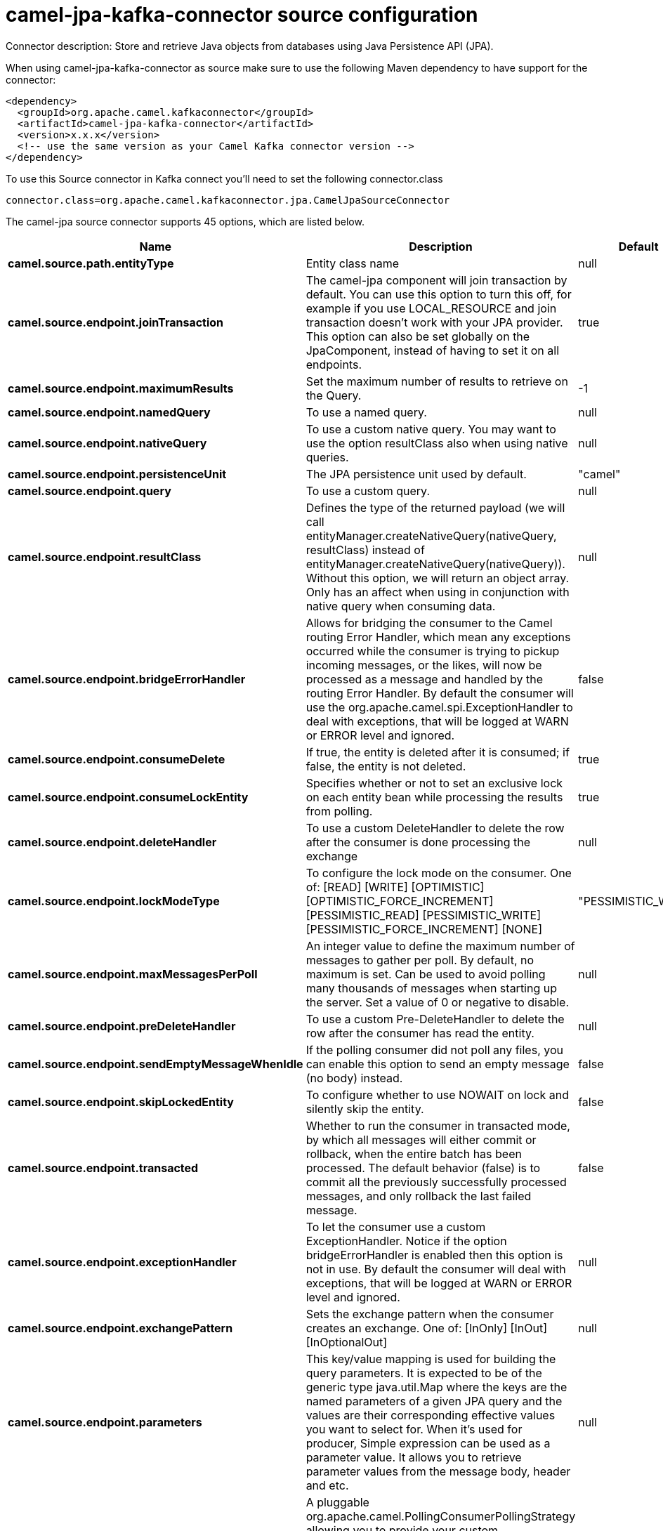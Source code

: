 // kafka-connector options: START
[[camel-jpa-kafka-connector-source]]
= camel-jpa-kafka-connector source configuration

Connector description: Store and retrieve Java objects from databases using Java Persistence API (JPA).

When using camel-jpa-kafka-connector as source make sure to use the following Maven dependency to have support for the connector:

[source,xml]
----
<dependency>
  <groupId>org.apache.camel.kafkaconnector</groupId>
  <artifactId>camel-jpa-kafka-connector</artifactId>
  <version>x.x.x</version>
  <!-- use the same version as your Camel Kafka connector version -->
</dependency>
----

To use this Source connector in Kafka connect you'll need to set the following connector.class

[source,java]
----
connector.class=org.apache.camel.kafkaconnector.jpa.CamelJpaSourceConnector
----


The camel-jpa source connector supports 45 options, which are listed below.



[width="100%",cols="2,5,^1,1,1",options="header"]
|===
| Name | Description | Default | Required | Priority
| *camel.source.path.entityType* | Entity class name | null | true | HIGH
| *camel.source.endpoint.joinTransaction* | The camel-jpa component will join transaction by default. You can use this option to turn this off, for example if you use LOCAL_RESOURCE and join transaction doesn't work with your JPA provider. This option can also be set globally on the JpaComponent, instead of having to set it on all endpoints. | true | false | MEDIUM
| *camel.source.endpoint.maximumResults* | Set the maximum number of results to retrieve on the Query. | -1 | false | MEDIUM
| *camel.source.endpoint.namedQuery* | To use a named query. | null | false | MEDIUM
| *camel.source.endpoint.nativeQuery* | To use a custom native query. You may want to use the option resultClass also when using native queries. | null | false | MEDIUM
| *camel.source.endpoint.persistenceUnit* | The JPA persistence unit used by default. | "camel" | true | HIGH
| *camel.source.endpoint.query* | To use a custom query. | null | false | MEDIUM
| *camel.source.endpoint.resultClass* | Defines the type of the returned payload (we will call entityManager.createNativeQuery(nativeQuery, resultClass) instead of entityManager.createNativeQuery(nativeQuery)). Without this option, we will return an object array. Only has an affect when using in conjunction with native query when consuming data. | null | false | MEDIUM
| *camel.source.endpoint.bridgeErrorHandler* | Allows for bridging the consumer to the Camel routing Error Handler, which mean any exceptions occurred while the consumer is trying to pickup incoming messages, or the likes, will now be processed as a message and handled by the routing Error Handler. By default the consumer will use the org.apache.camel.spi.ExceptionHandler to deal with exceptions, that will be logged at WARN or ERROR level and ignored. | false | false | MEDIUM
| *camel.source.endpoint.consumeDelete* | If true, the entity is deleted after it is consumed; if false, the entity is not deleted. | true | false | MEDIUM
| *camel.source.endpoint.consumeLockEntity* | Specifies whether or not to set an exclusive lock on each entity bean while processing the results from polling. | true | false | MEDIUM
| *camel.source.endpoint.deleteHandler* | To use a custom DeleteHandler to delete the row after the consumer is done processing the exchange | null | false | MEDIUM
| *camel.source.endpoint.lockModeType* | To configure the lock mode on the consumer. One of: [READ] [WRITE] [OPTIMISTIC] [OPTIMISTIC_FORCE_INCREMENT] [PESSIMISTIC_READ] [PESSIMISTIC_WRITE] [PESSIMISTIC_FORCE_INCREMENT] [NONE] | "PESSIMISTIC_WRITE" | false | MEDIUM
| *camel.source.endpoint.maxMessagesPerPoll* | An integer value to define the maximum number of messages to gather per poll. By default, no maximum is set. Can be used to avoid polling many thousands of messages when starting up the server. Set a value of 0 or negative to disable. | null | false | MEDIUM
| *camel.source.endpoint.preDeleteHandler* | To use a custom Pre-DeleteHandler to delete the row after the consumer has read the entity. | null | false | MEDIUM
| *camel.source.endpoint.sendEmptyMessageWhenIdle* | If the polling consumer did not poll any files, you can enable this option to send an empty message (no body) instead. | false | false | MEDIUM
| *camel.source.endpoint.skipLockedEntity* | To configure whether to use NOWAIT on lock and silently skip the entity. | false | false | MEDIUM
| *camel.source.endpoint.transacted* | Whether to run the consumer in transacted mode, by which all messages will either commit or rollback, when the entire batch has been processed. The default behavior (false) is to commit all the previously successfully processed messages, and only rollback the last failed message. | false | false | MEDIUM
| *camel.source.endpoint.exceptionHandler* | To let the consumer use a custom ExceptionHandler. Notice if the option bridgeErrorHandler is enabled then this option is not in use. By default the consumer will deal with exceptions, that will be logged at WARN or ERROR level and ignored. | null | false | MEDIUM
| *camel.source.endpoint.exchangePattern* | Sets the exchange pattern when the consumer creates an exchange. One of: [InOnly] [InOut] [InOptionalOut] | null | false | MEDIUM
| *camel.source.endpoint.parameters* | This key/value mapping is used for building the query parameters. It is expected to be of the generic type java.util.Map where the keys are the named parameters of a given JPA query and the values are their corresponding effective values you want to select for. When it's used for producer, Simple expression can be used as a parameter value. It allows you to retrieve parameter values from the message body, header and etc. | null | false | MEDIUM
| *camel.source.endpoint.pollStrategy* | A pluggable org.apache.camel.PollingConsumerPollingStrategy allowing you to provide your custom implementation to control error handling usually occurred during the poll operation before an Exchange have been created and being routed in Camel. | null | false | MEDIUM
| *camel.source.endpoint.entityManagerProperties* | Additional properties for the entity manager to use. | null | false | MEDIUM
| *camel.source.endpoint.sharedEntityManager* | Whether to use Spring's SharedEntityManager for the consumer/producer. Note in most cases joinTransaction should be set to false as this is not an EXTENDED EntityManager. | false | false | MEDIUM
| *camel.source.endpoint.synchronous* | Sets whether synchronous processing should be strictly used, or Camel is allowed to use asynchronous processing (if supported). | false | false | MEDIUM
| *camel.source.endpoint.backoffErrorThreshold* | The number of subsequent error polls (failed due some error) that should happen before the backoffMultipler should kick-in. | null | false | MEDIUM
| *camel.source.endpoint.backoffIdleThreshold* | The number of subsequent idle polls that should happen before the backoffMultipler should kick-in. | null | false | MEDIUM
| *camel.source.endpoint.backoffMultiplier* | To let the scheduled polling consumer backoff if there has been a number of subsequent idles/errors in a row. The multiplier is then the number of polls that will be skipped before the next actual attempt is happening again. When this option is in use then backoffIdleThreshold and/or backoffErrorThreshold must also be configured. | null | false | MEDIUM
| *camel.source.endpoint.delay* | Milliseconds before the next poll. | 500L | false | MEDIUM
| *camel.source.endpoint.greedy* | If greedy is enabled, then the ScheduledPollConsumer will run immediately again, if the previous run polled 1 or more messages. | false | false | MEDIUM
| *camel.source.endpoint.initialDelay* | Milliseconds before the first poll starts. | 1000L | false | MEDIUM
| *camel.source.endpoint.repeatCount* | Specifies a maximum limit of number of fires. So if you set it to 1, the scheduler will only fire once. If you set it to 5, it will only fire five times. A value of zero or negative means fire forever. | 0L | false | MEDIUM
| *camel.source.endpoint.runLoggingLevel* | The consumer logs a start/complete log line when it polls. This option allows you to configure the logging level for that. One of: [TRACE] [DEBUG] [INFO] [WARN] [ERROR] [OFF] | "TRACE" | false | MEDIUM
| *camel.source.endpoint.scheduledExecutorService* | Allows for configuring a custom/shared thread pool to use for the consumer. By default each consumer has its own single threaded thread pool. | null | false | MEDIUM
| *camel.source.endpoint.scheduler* | To use a cron scheduler from either camel-spring or camel-quartz component. Use value spring or quartz for built in scheduler | "none" | false | MEDIUM
| *camel.source.endpoint.schedulerProperties* | To configure additional properties when using a custom scheduler or any of the Quartz, Spring based scheduler. | null | false | MEDIUM
| *camel.source.endpoint.startScheduler* | Whether the scheduler should be auto started. | true | false | MEDIUM
| *camel.source.endpoint.timeUnit* | Time unit for initialDelay and delay options. One of: [NANOSECONDS] [MICROSECONDS] [MILLISECONDS] [SECONDS] [MINUTES] [HOURS] [DAYS] | "MILLISECONDS" | false | MEDIUM
| *camel.source.endpoint.useFixedDelay* | Controls if fixed delay or fixed rate is used. See ScheduledExecutorService in JDK for details. | true | false | MEDIUM
| *camel.component.jpa.entityManagerFactory* | To use the EntityManagerFactory. This is strongly recommended to configure. | null | false | MEDIUM
| *camel.component.jpa.joinTransaction* | The camel-jpa component will join transaction by default. You can use this option to turn this off, for example if you use LOCAL_RESOURCE and join transaction doesn't work with your JPA provider. This option can also be set globally on the JpaComponent, instead of having to set it on all endpoints. | true | false | MEDIUM
| *camel.component.jpa.sharedEntityManager* | Whether to use Spring's SharedEntityManager for the consumer/producer. Note in most cases joinTransaction should be set to false as this is not an EXTENDED EntityManager. | false | false | MEDIUM
| *camel.component.jpa.transactionManager* | To use the PlatformTransactionManager for managing transactions. | null | false | MEDIUM
| *camel.component.jpa.bridgeErrorHandler* | Allows for bridging the consumer to the Camel routing Error Handler, which mean any exceptions occurred while the consumer is trying to pickup incoming messages, or the likes, will now be processed as a message and handled by the routing Error Handler. By default the consumer will use the org.apache.camel.spi.ExceptionHandler to deal with exceptions, that will be logged at WARN or ERROR level and ignored. | false | false | MEDIUM
| *camel.component.jpa.autowiredEnabled* | Whether autowiring is enabled. This is used for automatic autowiring options (the option must be marked as autowired) by looking up in the registry to find if there is a single instance of matching type, which then gets configured on the component. This can be used for automatic configuring JDBC data sources, JMS connection factories, AWS Clients, etc. | true | false | MEDIUM
|===



The camel-jpa source connector has no converters out of the box.





The camel-jpa source connector has no transforms out of the box.





The camel-jpa source connector has no aggregation strategies out of the box.
// kafka-connector options: END
